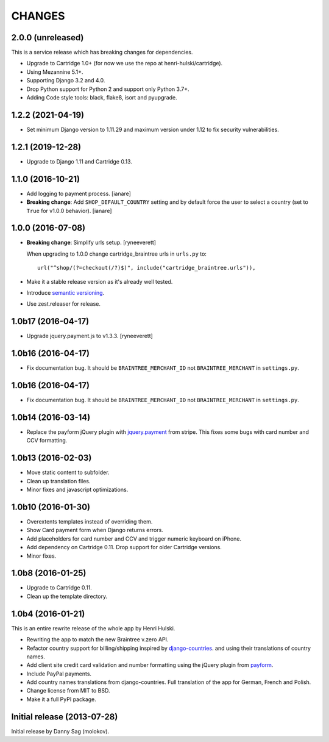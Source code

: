CHANGES
=======

2.0.0 (unreleased)
------------------

This is a service release which has breaking changes for dependencies.

- Upgrade to Cartridge 1.0+ (for now we use the repo at henri-hulski/cartridge).
- Using Mezannine 5.1+.
- Supporting Django 3.2 and 4.0.
- Drop Python support for Python 2 and support only Python 3.7+.
- Adding Code style tools: black, flake8, isort and pyupgrade.


1.2.2 (2021-04-19)
------------------

- Set minimum Django version to 1.11.29 and maximum version under 1.12
  to fix security vulnerabilities.


1.2.1 (2019-12-28)
------------------

- Upgrade to Django 1.11 and Cartridge 0.13.


1.1.0 (2016-10-21)
------------------

- Add logging to payment process. [ianare]
- **Breaking change**: Add ``SHOP_DEFAULT_COUNTRY`` setting and by default
  force the user to select a country (set to ``True`` for v1.0.0 behavior). [ianare]


1.0.0 (2016-07-08)
------------------

- **Breaking change**: Simplify urls setup. [ryneeverett]

  When upgrading to 1.0.0 change cartridge_braintree urls in ``urls.py`` to::

     url("^shop/(?=checkout(/?)$)", include("cartridge_braintree.urls")),

- Make it a stable release version as it's already well tested.
- Introduce `semantic versioning`_.
- Use zest.releaser for release.

.. _semantic versioning: http://semver.org

1.0b17 (2016-04-17)
-------------------

- Upgrade jquery.payment.js to v1.3.3. [ryneeverett]

1.0b16 (2016-04-17)
-------------------

- Fix documentation bug.
  It should be ``BRAINTREE_MERCHANT_ID`` not ``BRAINTREE_MERCHANT``
  in ``settings.py``.

1.0b16 (2016-04-17)
-------------------

- Fix documentation bug.
  It should be ``BRAINTREE_MERCHANT_ID`` not ``BRAINTREE_MERCHANT``
  in ``settings.py``.

1.0b14 (2016-03-14)
-------------------

- Replace the payform jQuery plugin with
  `jquery.payment <https://github.com/stripe/jquery.payment>`_
  from stripe.
  This fixes some bugs with card number and CCV formatting.

1.0b13 (2016-02-03)
-------------------

- Move static content to subfolder.
- Clean up translation files.
- Minor fixes and javascript optimizations.

1.0b10 (2016-01-30)
-------------------

- Overextents templates instead of overriding them.
- Show Card payment form when Django returns errors.
- Add placeholders for card number and CCV
  and trigger numeric keyboard on iPhone.
- Add dependency on Cartridge 0.11.
  Drop support for older Cartridge versions.
- Minor fixes.

1.0b8 (2016-01-25)
------------------

- Upgrade to Cartridge 0.11.
- Clean up the template directory.

1.0b4 (2016-01-21)
------------------

This is an entire rewrite release of the whole app by Henri Hulski.

- Rewriting the app to match the new Braintree v.zero API.
- Refactor country support for billing/shipping inspired by
  `django-countries <https://github.com/SmileyChris/django-countries>`_.
  and using their translations of country names.
- Add client site credit card validation and number formatting using the
  jQuery plugin from `payform <https://github.com/jondavidjohn/payform>`_.
- Include PayPal payments.
- Add country names translations from django-countries.
  Full translation of the app for German, French and Polish.
- Change license from MIT to BSD.
- Make it a full PyPI package.

Initial release (2013-07-28)
----------------------------

Initial release by Danny Sag (molokov).
